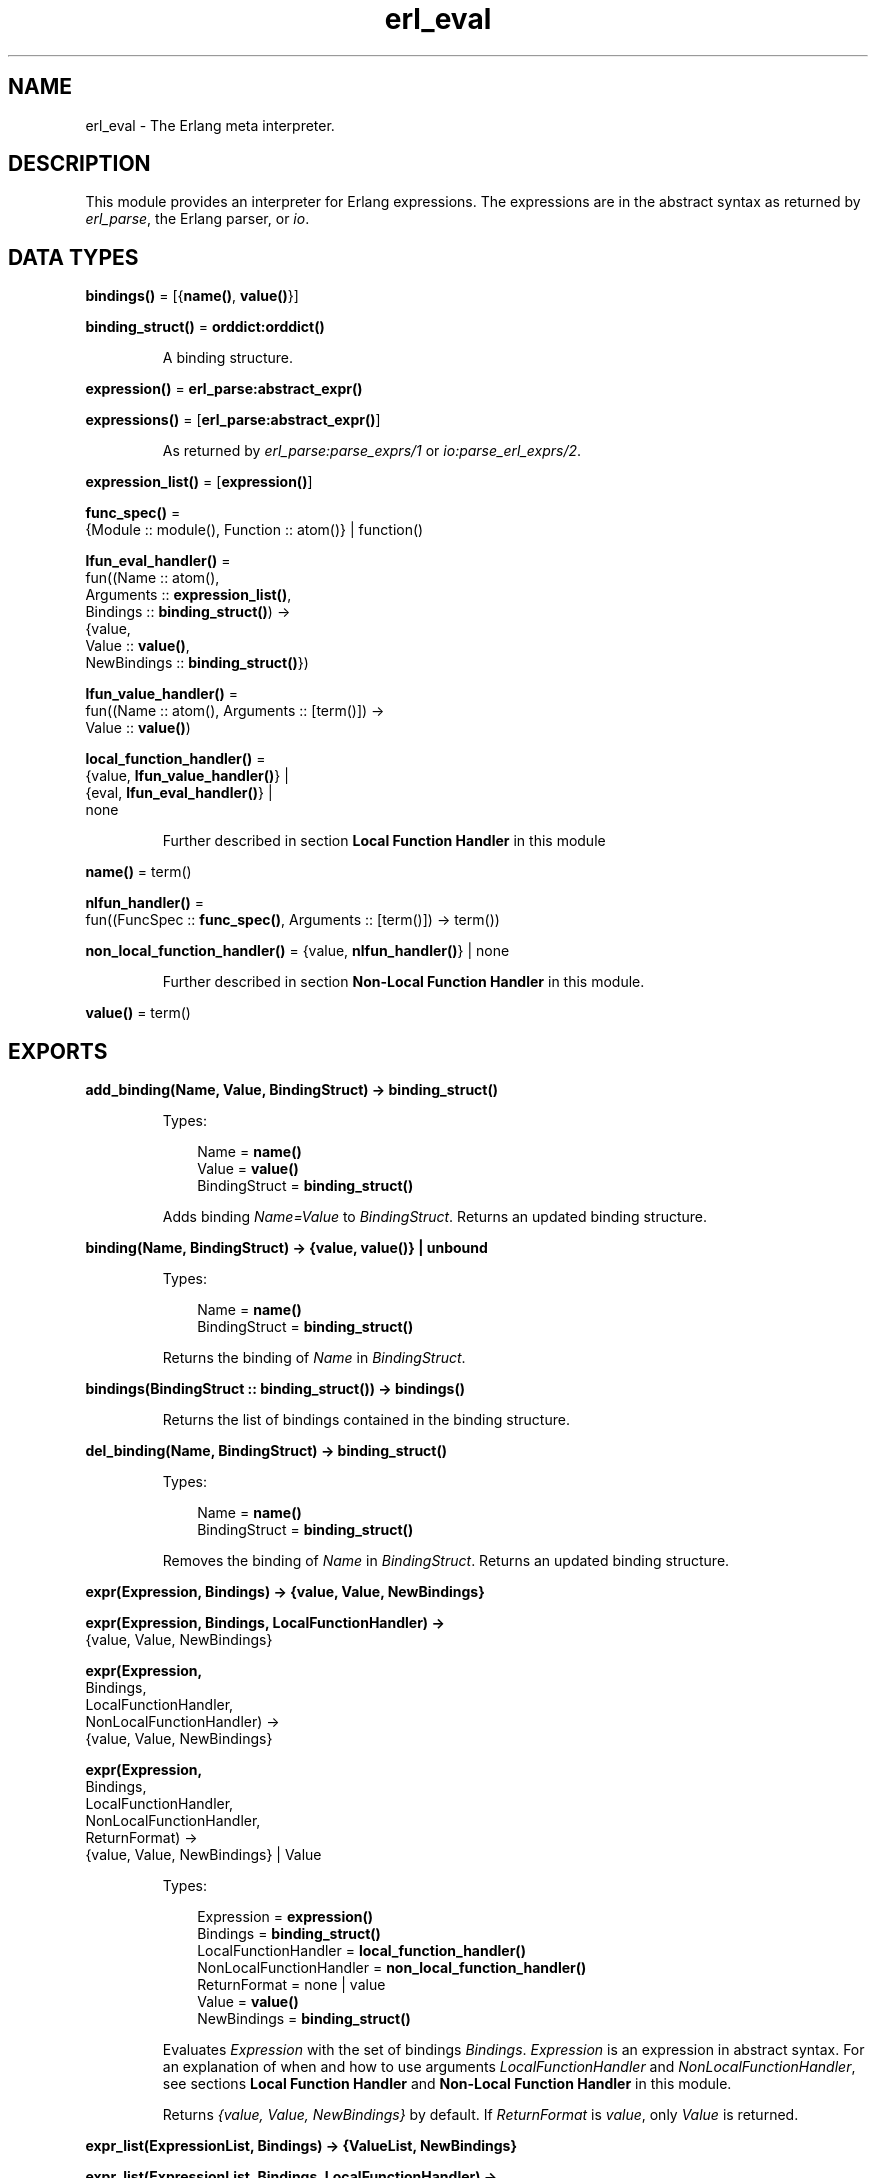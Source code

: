 .TH erl_eval 3 "stdlib 3.6" "Ericsson AB" "Erlang Module Definition"
.SH NAME
erl_eval \- The Erlang meta interpreter.
.SH DESCRIPTION
.LP
This module provides an interpreter for Erlang expressions\&. The expressions are in the abstract syntax as returned by \fB\fIerl_parse\fR\&\fR\&, the Erlang parser, or \fB\fIio\fR\&\fR\&\&.
.SH DATA TYPES
.nf

\fBbindings()\fR\& = [{\fBname()\fR\&, \fBvalue()\fR\&}]
.br
.fi
.nf

\fBbinding_struct()\fR\& = \fBorddict:orddict()\fR\&
.br
.fi
.RS
.LP
A binding structure\&.
.RE
.nf

\fBexpression()\fR\& = \fBerl_parse:abstract_expr()\fR\&
.br
.fi
.nf

\fBexpressions()\fR\& = [\fBerl_parse:abstract_expr()\fR\&]
.br
.fi
.RS
.LP
As returned by \fB\fIerl_parse:parse_exprs/1\fR\&\fR\& or \fB\fIio:parse_erl_exprs/2\fR\&\fR\&\&.
.RE
.nf

\fBexpression_list()\fR\& = [\fBexpression()\fR\&]
.br
.fi
.nf

\fBfunc_spec()\fR\& = 
.br
    {Module :: module(), Function :: atom()} | function()
.br
.fi
.nf

\fBlfun_eval_handler()\fR\& = 
.br
    fun((Name :: atom(),
.br
         Arguments :: \fBexpression_list()\fR\&,
.br
         Bindings :: \fBbinding_struct()\fR\&) ->
.br
            {value,
.br
             Value :: \fBvalue()\fR\&,
.br
             NewBindings :: \fBbinding_struct()\fR\&})
.br
.fi
.nf

\fBlfun_value_handler()\fR\& = 
.br
    fun((Name :: atom(), Arguments :: [term()]) ->
.br
            Value :: \fBvalue()\fR\&)
.br
.fi
.nf

\fBlocal_function_handler()\fR\& = 
.br
    {value, \fBlfun_value_handler()\fR\&} |
.br
    {eval, \fBlfun_eval_handler()\fR\&} |
.br
    none
.br
.fi
.RS
.LP
Further described in section \fB Local Function Handler\fR\& in this module
.RE
.nf

\fBname()\fR\& = term()
.br
.fi
.nf

\fBnlfun_handler()\fR\& = 
.br
    fun((FuncSpec :: \fBfunc_spec()\fR\&, Arguments :: [term()]) -> term())
.br
.fi
.nf

\fBnon_local_function_handler()\fR\& = {value, \fBnlfun_handler()\fR\&} | none
.br
.fi
.RS
.LP
Further described in section \fB Non-Local Function Handler\fR\& in this module\&.
.RE
.nf

\fBvalue()\fR\& = term()
.br
.fi
.SH EXPORTS
.LP
.nf

.B
add_binding(Name, Value, BindingStruct) -> binding_struct()
.br
.fi
.br
.RS
.LP
Types:

.RS 3
Name = \fBname()\fR\&
.br
Value = \fBvalue()\fR\&
.br
BindingStruct = \fBbinding_struct()\fR\&
.br
.RE
.RE
.RS
.LP
Adds binding \fIName=Value\fR\& to \fIBindingStruct\fR\&\&. Returns an updated binding structure\&.
.RE
.LP
.nf

.B
binding(Name, BindingStruct) -> {value, value()} | unbound
.br
.fi
.br
.RS
.LP
Types:

.RS 3
Name = \fBname()\fR\&
.br
BindingStruct = \fBbinding_struct()\fR\&
.br
.RE
.RE
.RS
.LP
Returns the binding of \fIName\fR\& in \fIBindingStruct\fR\&\&.
.RE
.LP
.nf

.B
bindings(BindingStruct :: binding_struct()) -> bindings()
.br
.fi
.br
.RS
.LP
Returns the list of bindings contained in the binding structure\&.
.RE
.LP
.nf

.B
del_binding(Name, BindingStruct) -> binding_struct()
.br
.fi
.br
.RS
.LP
Types:

.RS 3
Name = \fBname()\fR\&
.br
BindingStruct = \fBbinding_struct()\fR\&
.br
.RE
.RE
.RS
.LP
Removes the binding of \fIName\fR\& in \fIBindingStruct\fR\&\&. Returns an updated binding structure\&.
.RE
.LP
.nf

.B
expr(Expression, Bindings) -> {value, Value, NewBindings}
.br
.fi
.br
.nf

.B
expr(Expression, Bindings, LocalFunctionHandler) ->
.B
        {value, Value, NewBindings}
.br
.fi
.br
.nf

.B
expr(Expression,
.B
     Bindings,
.B
     LocalFunctionHandler,
.B
     NonLocalFunctionHandler) ->
.B
        {value, Value, NewBindings}
.br
.fi
.br
.nf

.B
expr(Expression,
.B
     Bindings,
.B
     LocalFunctionHandler,
.B
     NonLocalFunctionHandler,
.B
     ReturnFormat) ->
.B
        {value, Value, NewBindings} | Value
.br
.fi
.br
.RS
.LP
Types:

.RS 3
Expression = \fBexpression()\fR\&
.br
Bindings = \fBbinding_struct()\fR\&
.br
LocalFunctionHandler = \fBlocal_function_handler()\fR\&
.br
NonLocalFunctionHandler = \fBnon_local_function_handler()\fR\&
.br
ReturnFormat = none | value
.br
Value = \fBvalue()\fR\&
.br
NewBindings = \fBbinding_struct()\fR\&
.br
.RE
.RE
.RS
.LP
Evaluates \fIExpression\fR\& with the set of bindings \fIBindings\fR\&\&. \fIExpression\fR\& is an expression in abstract syntax\&. For an explanation of when and how to use arguments \fILocalFunctionHandler\fR\& and \fINonLocalFunctionHandler\fR\&, see sections \fB Local Function Handler\fR\& and \fB Non-Local Function Handler\fR\& in this module\&.
.LP
Returns \fI{value, Value, NewBindings}\fR\& by default\&. If \fIReturnFormat\fR\& is \fIvalue\fR\&, only \fIValue\fR\& is returned\&.
.RE
.LP
.nf

.B
expr_list(ExpressionList, Bindings) -> {ValueList, NewBindings}
.br
.fi
.br
.nf

.B
expr_list(ExpressionList, Bindings, LocalFunctionHandler) ->
.B
             {ValueList, NewBindings}
.br
.fi
.br
.nf

.B
expr_list(ExpressionList,
.B
          Bindings,
.B
          LocalFunctionHandler,
.B
          NonLocalFunctionHandler) ->
.B
             {ValueList, NewBindings}
.br
.fi
.br
.RS
.LP
Types:

.RS 3
ExpressionList = \fBexpression_list()\fR\&
.br
Bindings = \fBbinding_struct()\fR\&
.br
LocalFunctionHandler = \fBlocal_function_handler()\fR\&
.br
NonLocalFunctionHandler = \fBnon_local_function_handler()\fR\&
.br
ValueList = [\fBvalue()\fR\&]
.br
NewBindings = \fBbinding_struct()\fR\&
.br
.RE
.RE
.RS
.LP
Evaluates a list of expressions in parallel, using the same initial bindings for each expression\&. Attempts are made to merge the bindings returned from each evaluation\&. This function is useful in \fILocalFunctionHandler\fR\&, see section \fB Local Function Handler\fR\& in this module\&.
.LP
Returns \fI{ValueList, NewBindings}\fR\&\&.
.RE
.LP
.nf

.B
exprs(Expressions, Bindings) -> {value, Value, NewBindings}
.br
.fi
.br
.nf

.B
exprs(Expressions, Bindings, LocalFunctionHandler) ->
.B
         {value, Value, NewBindings}
.br
.fi
.br
.nf

.B
exprs(Expressions,
.B
      Bindings,
.B
      LocalFunctionHandler,
.B
      NonLocalFunctionHandler) ->
.B
         {value, Value, NewBindings}
.br
.fi
.br
.RS
.LP
Types:

.RS 3
Expressions = \fBexpressions()\fR\&
.br
Bindings = \fBbinding_struct()\fR\&
.br
LocalFunctionHandler = \fBlocal_function_handler()\fR\&
.br
NonLocalFunctionHandler = \fBnon_local_function_handler()\fR\&
.br
Value = \fBvalue()\fR\&
.br
NewBindings = \fBbinding_struct()\fR\&
.br
.RE
.RE
.RS
.LP
Evaluates \fIExpressions\fR\& with the set of bindings \fIBindings\fR\&, where \fIExpressions\fR\& is a sequence of expressions (in abstract syntax) of a type that can be returned by \fB\fIio:parse_erl_exprs/2\fR\&\fR\&\&. For an explanation of when and how to use arguments \fILocalFunctionHandler\fR\& and \fINonLocalFunctionHandler\fR\&, see sections \fB Local Function Handler\fR\& and \fB Non-Local Function Handler\fR\& in this module\&.
.LP
Returns \fI{value, Value, NewBindings}\fR\& 
.RE
.LP
.nf

.B
new_bindings() -> binding_struct()
.br
.fi
.br
.RS
.LP
Returns an empty binding structure\&.
.RE
.SH "LOCAL FUNCTION HANDLER"

.LP
During evaluation of a function, no calls can be made to local functions\&. An undefined function error would be generated\&. However, the optional argument \fILocalFunctionHandler\fR\& can be used to define a function that is called when there is a call to a local function\&. The argument can have the following formats:
.RS 2
.TP 2
.B
\fI{value,Func}\fR\&:
This defines a local function handler that is called with:
.LP
.nf

Func(Name, Arguments)
.fi
.RS 2
.LP
\fIName\fR\& is the name of the local function (an atom) and \fIArguments\fR\& is a list of the \fIevaluated\fR\& arguments\&. The function handler returns the value of the local function\&. In this case, the current bindings cannot be accessed\&. To signal an error, the function handler calls \fIexit/1\fR\& with a suitable exit value\&.
.RE
.TP 2
.B
\fI{eval,Func}\fR\&:
This defines a local function handler that is called with:
.LP
.nf

Func(Name, Arguments, Bindings)
.fi
.RS 2
.LP
\fIName\fR\& is the name of the local function (an atom), \fIArguments\fR\& is a list of the \fIunevaluated\fR\& arguments, and \fIBindings\fR\& are the current variable bindings\&. The function handler returns:
.RE
.LP
.nf

{value,Value,NewBindings}
.fi
.RS 2
.LP
\fIValue\fR\& is the value of the local function and \fINewBindings\fR\& are the updated variable bindings\&. In this case, the function handler must itself evaluate all the function arguments and manage the bindings\&. To signal an error, the function handler calls \fIexit/1\fR\& with a suitable exit value\&.
.RE
.TP 2
.B
\fInone\fR\&:
There is no local function handler\&.
.RE
.SH "NON-LOCAL FUNCTION HANDLER"

.LP
The optional argument \fINonLocalFunctionHandler\fR\& can be used to define a function that is called in the following cases:
.RS 2
.TP 2
*
A functional object (fun) is called\&.
.LP
.TP 2
*
A built-in function is called\&.
.LP
.TP 2
*
A function is called using the \fIM:F\fR\& syntax, where \fIM\fR\& and \fIF\fR\& are atoms or expressions\&.
.LP
.TP 2
*
An operator \fIOp/A\fR\& is called (this is handled as a call to function \fIerlang:Op/A\fR\&)\&.
.LP
.RE

.LP
Exceptions are calls to \fIerlang:apply/2,3\fR\&; neither of the function handlers are called for such calls\&. The argument can have the following formats:
.RS 2
.TP 2
.B
\fI{value,Func}\fR\&:
This defines a non-local function handler that is called with:
.LP
.nf

Func(FuncSpec, Arguments)
.fi
.RS 2
.LP
\fIFuncSpec\fR\& is the name of the function on the form \fI{Module,Function}\fR\& or a fun, and \fIArguments\fR\& is a list of the \fIevaluated\fR\& arguments\&. The function handler returns the value of the function\&. To signal an error, the function handler calls \fIexit/1\fR\& with a suitable exit value\&.
.RE
.TP 2
.B
\fInone\fR\&:
There is no non-local function handler\&.
.RE
.LP

.RS -4
.B
Note:
.RE
For calls such as \fIerlang:apply(Fun, Args)\fR\& or \fIerlang:apply(Module, Function, Args)\fR\&, the call of the non-local function handler corresponding to the call to \fIerlang:apply/2,3\fR\& itself (\fIFunc({erlang, apply}, [Fun, Args])\fR\& or \fIFunc({erlang, apply}, [Module, Function, Args])\fR\&) never takes place\&.
.LP
The non-local function handler \fIis\fR\& however called with the evaluated arguments of the call to \fIerlang:apply/2,3\fR\&: \fIFunc(Fun, Args)\fR\& or \fIFunc({Module, Function}, Args)\fR\& (assuming that \fI{Module, Function}\fR\& is not \fI{erlang, apply}\fR\&)\&.
.LP
Calls to functions defined by evaluating fun expressions \fI"fun \&.\&.\&. end"\fR\& are also hidden from non-local function handlers\&.

.LP
The non-local function handler argument is probably not used as frequently as the local function handler argument\&. A possible use is to call \fIexit/1\fR\& on calls to functions that for some reason are not allowed to be called\&.
.SH "KNOWN LIMITATION"

.LP
Undocumented functions in this module are not to be used\&.